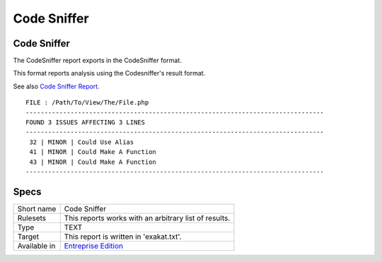 .. _report-code-sniffer:

Code Sniffer
++++++++++++

Code Sniffer
____________

.. meta::
	:description:
		Code Sniffer: The CodeSniffer report exports in the CodeSniffer format..
	:twitter:card: summary_large_image
	:twitter:site: @exakat
	:twitter:title: Code Sniffer
	:twitter:description: Code Sniffer: The CodeSniffer report exports in the CodeSniffer format.
	:twitter:creator: @exakat
	:twitter:image:src: https://www.exakat.io/wp-content/uploads/2020/06/logo-exakat.png
	:og:image: https://www.exakat.io/wp-content/uploads/2020/06/logo-exakat.png
	:og:title: Code Sniffer
	:og:type: article
	:og:description: The CodeSniffer report exports in the CodeSniffer format.
	:og:url: https://exakat.readthedocs.io/en/latest/Reference/Reports/.html
	:og:locale: en

The CodeSniffer report exports in the CodeSniffer format.

This format reports analysis using the Codesniffer's result format. 

See also `Code Sniffer Report <https://github.com/squizlabs/PHP_CodeSniffer/wiki/Reporting>`_.


::

    FILE : /Path/To/View/The/File.php
    --------------------------------------------------------------------------------
    FOUND 3 ISSUES AFFECTING 3 LINES
    --------------------------------------------------------------------------------
     32 | MINOR | Could Use Alias
     41 | MINOR | Could Make A Function
     43 | MINOR | Could Make A Function
    --------------------------------------------------------------------------------
    

Specs
_____

+--------------+------------------------------------------------------------------+
| Short name   | Code Sniffer                                                     |
+--------------+------------------------------------------------------------------+
| Rulesets     | This reports works with an arbitrary list of results.            |
|              |                                                                  |
|              |                                                                  |
+--------------+------------------------------------------------------------------+
| Type         | TEXT                                                             |
+--------------+------------------------------------------------------------------+
| Target       | This report is written in 'exakat.txt'.                          |
+--------------+------------------------------------------------------------------+
| Available in | `Entreprise Edition <https://www.exakat.io/entreprise-edition>`_ |
+--------------+------------------------------------------------------------------+


